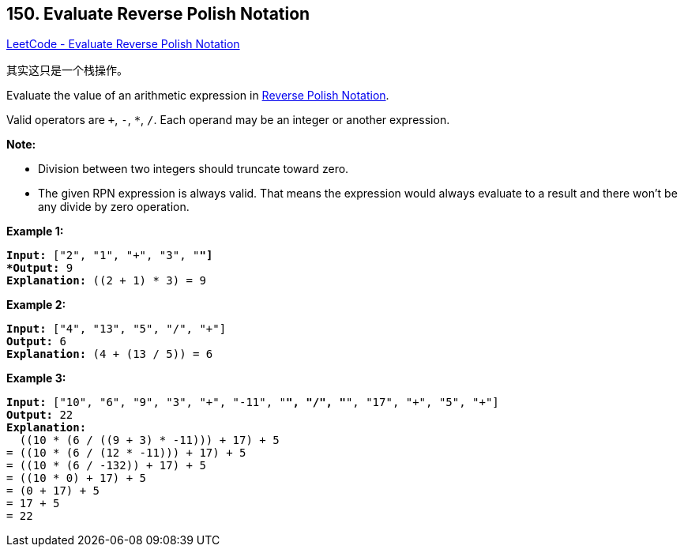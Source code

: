== 150. Evaluate Reverse Polish Notation

https://leetcode.com/problems/evaluate-reverse-polish-notation/[LeetCode - Evaluate Reverse Polish Notation]

其实这只是一个栈操作。

Evaluate the value of an arithmetic expression in http://en.wikipedia.org/wiki/Reverse_Polish_notation[Reverse Polish Notation].

Valid operators are `+`, `-`, `*`, `/`. Each operand may be an integer or another expression.

*Note:*


* Division between two integers should truncate toward zero.
* The given RPN expression is always valid. That means the expression would always evaluate to a result and there won't be any divide by zero operation.


*Example 1:*

[subs="verbatim,quotes"]
----
*Input:* ["2", "1", "+", "3", "*"]
*Output:* 9
*Explanation:* ((2 + 1) * 3) = 9
----

*Example 2:*

[subs="verbatim,quotes"]
----
*Input:* ["4", "13", "5", "/", "+"]
*Output:* 6
*Explanation:* (4 + (13 / 5)) = 6
----

*Example 3:*

[subs="verbatim,quotes"]
----
*Input:* ["10", "6", "9", "3", "+", "-11", "*", "/", "*", "17", "+", "5", "+"]
*Output:* 22
*Explanation:* 
  ((10 * (6 / ((9 + 3) * -11))) + 17) + 5
= ((10 * (6 / (12 * -11))) + 17) + 5
= ((10 * (6 / -132)) + 17) + 5
= ((10 * 0) + 17) + 5
= (0 + 17) + 5
= 17 + 5
= 22
----

